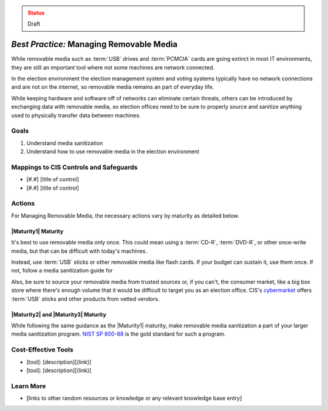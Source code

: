 ..
  Created by: mike garcia
  To: manage removable media

.. |bp_title| replace:: Managing Removable Media

.. admonition:: Status
   :class: caution

   Draft

*Best Practice:* |bp_title|
----------------------------------------------

While removable media such as :term:`USB` drives and :term:`PCMCIA` cards are going extinct in most IT environments, they are still an important tool where not some machines are network connected.

In the election environment the election management system and voting systems typically have no network connections and are not on the internet, so removable media remains an part of everyday life.

While keeping hardware and software off of networks can eliminate certain threats, others can be introduced by exchanging data with removable media, so election offices need to be sure to properly source and sanitize anything used to physically transfer data between machines.

Goals
**********************************************

#. Understand media sanitization
#. Understand how to use removable media in the election environment

Mappings to CIS Controls and Safeguards
**********************************************

* [#.#] [title of control]
* [#.#] [title of control]

Actions
**********************************************

For |bp_title|, the necessary actions vary by maturity as detailed below.

|Maturity1| Maturity
&&&&&&&&&&&&&&&&&&&&&&&&&&&&&&&&&&&&&&&&&&&&&&

It's best to use removable media only once. This could mean using a :term:`CD-R`, :term:`DVD-R`, or other once-write media, but that can be difficult with today's machines.

Instead, use :term:`USB` sticks or other removable media like flash cards. If your budget can sustain it, use them once. If not, follow a media sanitization guide for

Also, be sure to source your removable media from trusted sources or, if you can't, the consumer market, like a big box store where there's enough volume that it would be difficult to target you as an election office. CIS's `cybermarket <https://www.cisecurity.org/services/cis-cybermarket>`_ offers :term:`USB` sticks and other products from vetted vendors.

|Maturity2| and |Maturity3| Maturity
&&&&&&&&&&&&&&&&&&&&&&&&&&&&&&&&&&&&&&&&&&&&&&

While following the same guidance as the |Maturity1| maturity, make removable media sanitization a part of your larger media sanitization program. `NIST SP 800-88 <https://csrc.nist.gov/publications/detail/sp/800-88/rev-1/final>`_ is the gold standard for such a program.

Cost-Effective Tools
**********************************************

* [tool]: [description][(link)]
* [tool]: [description][(link)]

Learn More
**********************************************

* [links to other random resources or knowledge or any relevant knowledge base entry]
